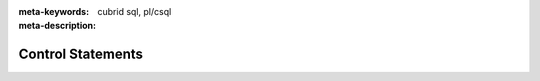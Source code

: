 :meta-keywords: cubrid sql, pl/csql
:meta-description:

*****************************
Control Statements
*****************************